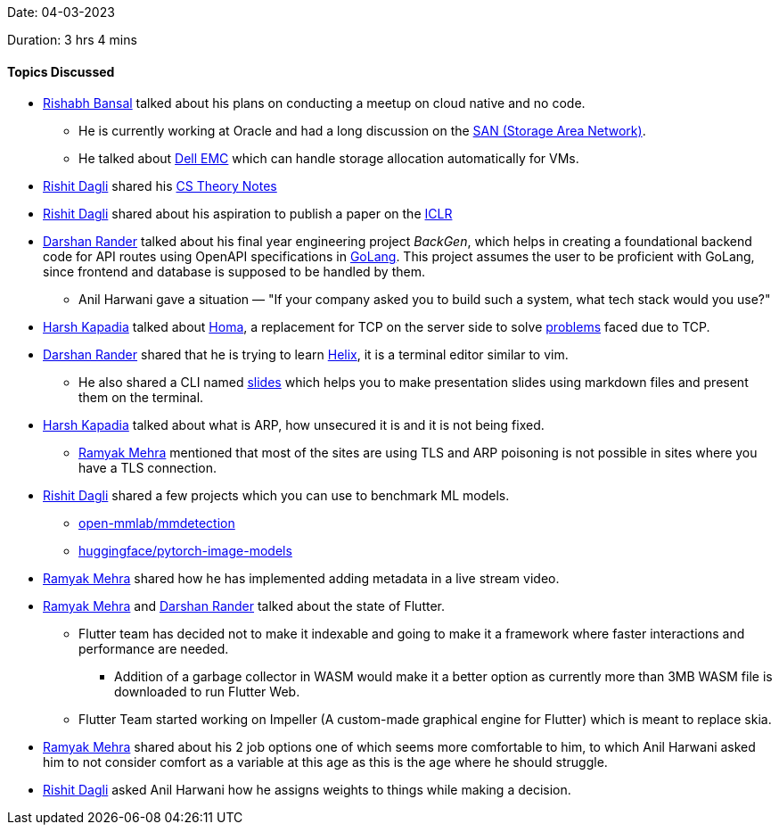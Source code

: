 Date: 04-03-2023

Duration: 3 hrs 4 mins

==== Topics Discussed

* link:https://www.linkedin.com/in/rishabhbansal1[Rishabh Bansal^] talked about his plans on conducting a meetup on cloud native and no code.
    ** He is currently working at Oracle and had a long discussion on the link:https://en.wikipedia.org/wiki/Storage_area_network[SAN (Storage Area Network)^].
    ** He talked about link:https://en.wikipedia.org/wiki/Dell_EMC[Dell EMC^] which can handle storage allocation automatically for VMs.
* link:https://twitter.com/rishit_dagli[Rishit Dagli^] shared his link:https://rishit-dagli.github.io/cs-theory-notes/[CS Theory Notes^]
* link:https://twitter.com/rishit_dagli[Rishit Dagli^] shared about his aspiration to publish a paper on the link:https://iclr.cc/[ICLR^]
* link:https://twitter.com/SirusTweets[Darshan Rander^] talked about his final year engineering project _BackGen_, which helps in creating a foundational backend code for API routes using OpenAPI specifications in link:https://go.dev[GoLang^]. This project assumes the user to be proficient with GoLang, since frontend and database is supposed to be handled by them.
    ** Anil Harwani gave a situation — "If your company asked you to build such a system, what tech stack would you use?"
* link:https://twitter.com/harshgkapadia[Harsh Kapadia^] talked about link:https://networking.harshkapadia.me/homa[Homa^], a replacement for TCP on the server side to solve link:https://networking.harshkapadia.me/homa#problems-with-tcp[problems] faced due to TCP.
* link:https://twitter.com/SirusTweets[Darshan Rander^] shared that he is trying to learn link:https://helix-editor.com[Helix^], it is a terminal editor similar to vim.
    ** He also shared a CLI named link:https://github.com/maaslalani/slides[slides^] which helps you to make presentation slides using markdown files and present them on the terminal.
* link:https://twitter.com/harshgkapadia[Harsh Kapadia^] talked about what is ARP, how unsecured it is and it is not being fixed.
    ** link:https://twitter.com/mehraramyak[Ramyak Mehra^] mentioned that most of the sites are using TLS and ARP poisoning is not possible in sites where you have a TLS connection.
* link:https://twitter.com/rishit_dagli[Rishit Dagli^] shared a few projects which you can use to benchmark ML models.
    ** link:https://github.com/open-mmlab/mmdetection[open-mmlab/mmdetection^]
    ** link:https://github.com/huggingface/pytorch-image-models[huggingface/pytorch-image-models^]
* link:https://twitter.com/mehraramyak[Ramyak Mehra^] shared how he has implemented adding metadata in a live stream video.
* link:https://twitter.com/mehraramyak[Ramyak Mehra^] and link:https://twitter.com/SirusTweets[Darshan Rander^] talked about the state of Flutter.
    ** Flutter team has decided not to make it indexable and going to make it a framework where faster interactions and performance are needed.
        *** Addition of a garbage collector in WASM would make it a better option as currently more than 3MB WASM file is downloaded to run Flutter Web.
    ** Flutter Team started working on Impeller (A custom-made graphical engine for Flutter) which is meant to replace skia.
* link:https://twitter.com/mehraramyak[Ramyak Mehra^] shared about his 2 job options one of which seems more comfortable to him, to which Anil Harwani asked him to not consider comfort as a variable at this age as this is the age where he should struggle.
* link:https://twitter.com/rishit_dagli[Rishit Dagli^] asked Anil Harwani how he assigns weights to things while making a decision.